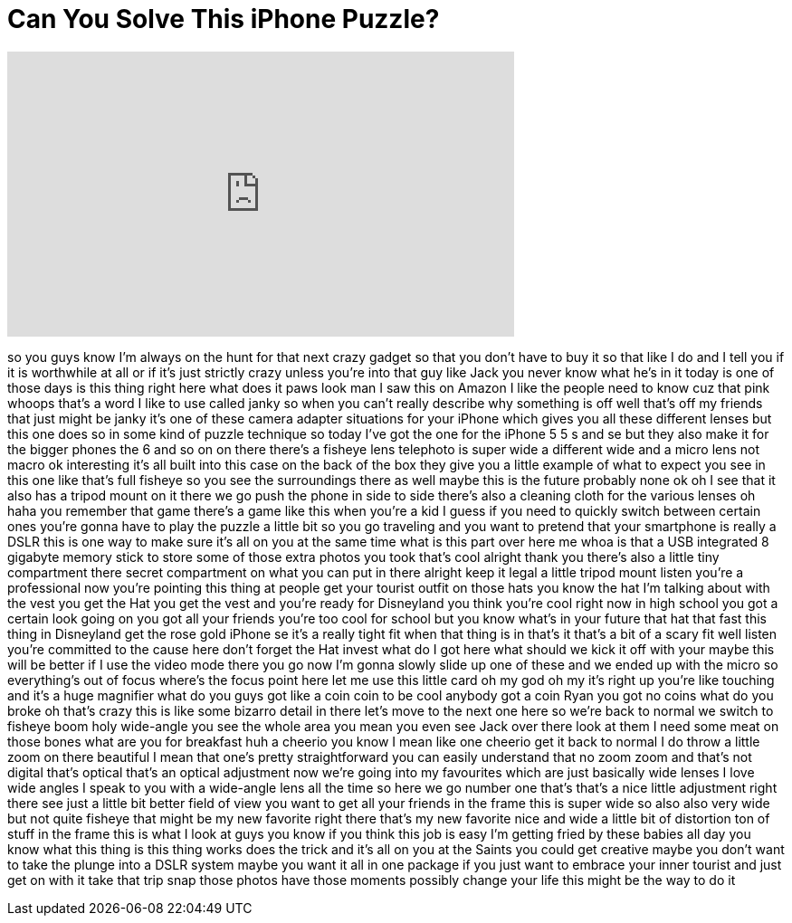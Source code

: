 = Can You Solve This iPhone Puzzle?
:published_at: 2016-11-03
:hp-alt-title: Can You Solve This iPhone Puzzle?
:hp-image: https://i.ytimg.com/vi/6308ojXjn7Y/maxresdefault.jpg


++++
<iframe width="560" height="315" src="https://www.youtube.com/embed/6308ojXjn7Y?rel=0" frameborder="0" allow="autoplay; encrypted-media" allowfullscreen></iframe>
++++

so you guys know I'm always on the hunt
for that next crazy gadget so that you
don't have to buy it so that like I do
and I tell you if it is worthwhile at
all or if it's just strictly crazy
unless you're into that guy like Jack
you never know what he's in it today is
one of those days is this thing right
here what does it paws look man I saw
this on Amazon I like the people need to
know cuz that pink whoops that's a word
I like to use called janky so when you
can't really describe why something is
off well that's off my friends that just
might be janky it's one of these camera
adapter situations for your iPhone which
gives you all these different lenses but
this one does so in some kind of puzzle
technique so today I've got the one for
the iPhone 5 5 s and se but they also
make it for the bigger phones the 6 and
so on on there there's a fisheye lens
telephoto is super wide a different wide
and a micro lens not macro ok
interesting it's all built into this
case on the back of the box they give
you a little example of what to expect
you see in this one like that's full
fisheye so you see the surroundings
there as well maybe this is the future
probably none ok oh I see that it also
has a tripod mount on it there we go
push the phone in side to side there's
also a cleaning cloth for the various
lenses oh haha you remember that game
there's a game like this when you're a
kid I guess if you need to quickly
switch between certain ones you're gonna
have to play the puzzle a little bit so
you go traveling and you want to pretend
that your smartphone is really a DSLR
this is one way to make sure it's all on
you at the same time what is this part
over here me whoa is that a USB
integrated 8 gigabyte memory stick to
store some of those extra photos you
took that's cool alright thank you
there's also a little tiny compartment
there secret compartment on what you can
put in there alright keep it legal a
little tripod mount listen you're a
professional now you're pointing this
thing at people get your tourist outfit
on
those hats you know the hat I'm talking
about with the vest you get the Hat you
get the vest and you're ready for
Disneyland you think you're cool right
now
in high school you got a certain look
going on you got all your friends you're
too cool for school but you know what's
in your future that hat that fast this
thing in Disneyland
get the rose gold iPhone se it's a
really tight fit when that thing is in
that's it that's a bit of a scary fit
well listen you're committed to the
cause here don't forget the Hat invest
what do I got here what should we kick
it off with your maybe this will be
better if I use the video mode there you
go
now I'm gonna slowly slide up one of
these and we ended up with the micro so
everything's out of focus where's the
focus point here let me use this little
card oh my god oh my it's right up
you're like touching and it's a huge
magnifier what do you guys got like a
coin coin to be cool anybody got a coin
Ryan you got no coins what do you broke
oh that's crazy this is like some
bizarro detail in there let's move to
the next one here so we're back to
normal
we switch to fisheye boom holy
wide-angle you see the whole area you
mean you even see Jack over there look
at them I need some meat on those bones
what are you for breakfast huh a cheerio
you know I mean like one cheerio get it
back to normal
I do throw a little zoom on there
beautiful I mean that one's pretty
straightforward you can easily
understand that no zoom zoom and that's
not digital that's optical that's an
optical adjustment now we're going into
my favourites which are just basically
wide lenses
I love wide angles I speak to you with a
wide-angle lens all the time so here we
go number one that's that's a nice
little adjustment right there see just a
little bit better field of view you want
to get all your friends in the frame
this is super wide so also also very
wide but not quite fisheye that might be
my new favorite right there that's my
new favorite nice and wide a little bit
of distortion ton of stuff in the frame
this is what I look at guys you know if
you think this job is easy I'm getting
fried by these babies all day you know
what this thing is this thing works does
the trick and it's all on you at the
Saints you could get creative maybe you
don't want to take the plunge into a
DSLR system maybe you want it all in one
package if you just want to embrace your
inner tourist and just get on with it
take that trip snap those photos have
those moments possibly change your life
this might be the way to do it
